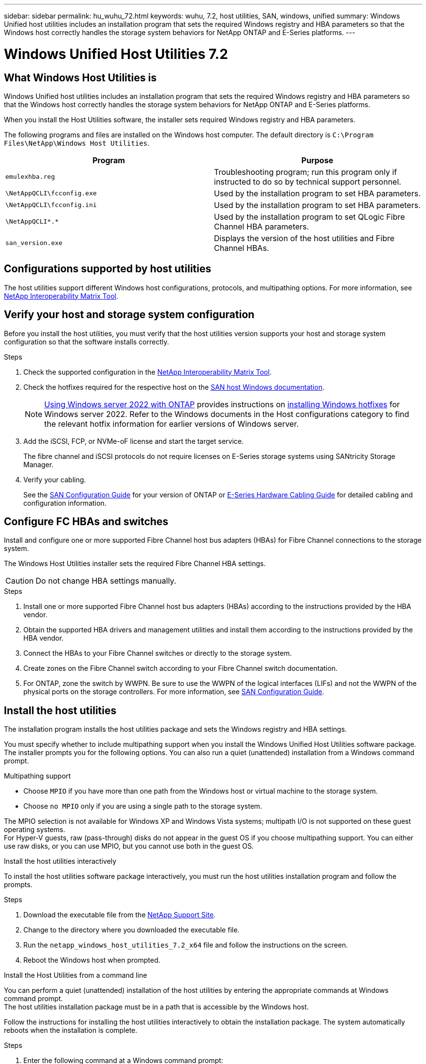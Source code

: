 ---
sidebar: sidebar
permalink: hu_wuhu_72.html
keywords: wuhu, 7.2, host utilities, SAN, windows, unified
summary: Windows Unified host utilities includes an installation program that sets the required Windows registry and HBA parameters so that the Windows host correctly handles the storage system behaviors for NetApp ONTAP and E-Series platforms.
---

= Windows Unified Host Utilities 7.2
:hardbreaks:
:nofooter:
:icons: font
:linkattrs:
:imagesdir: ./media/


== What Windows Host Utilities is

Windows Unified host utilities includes an installation program that sets the required Windows registry and HBA parameters so that the Windows host correctly handles the storage system behaviors for NetApp ONTAP and E-Series platforms.

When you install the Host Utilities software, the installer sets required Windows registry and HBA parameters.

The following programs and files are installed on the Windows host computer. The default directory is `C:\Program Files\NetApp\Windows Host Utilities`.

|===
|Program |Purpose

|`emulexhba.reg`
|Troubleshooting program; run this program only if instructed to do so by technical support personnel.
| `\NetAppQCLI\fcconfig.exe`
|Used by the installation program to set HBA parameters.
| `\NetAppQCLI\fcconfig.ini`
|Used by the installation program to set HBA parameters.
|`\NetAppQCLI\*.*`
|Used by the installation program to set QLogic Fibre Channel HBA parameters.
|`san_version.exe`
|Displays the version of the host utilities and Fibre Channel HBAs.
|===

== Configurations supported by host utilities

The host utilities support different Windows host configurations, protocols, and multipathing options. For more information, see https://mysupport.netapp.com/matrix/[NetApp Interoperability Matrix Tool^].

== Verify your host and storage system configuration
Before you install the host utilities, you must verify that the host utilities version supports your host and storage system configuration so that the software installs correctly.

.Steps

. Check the supported configuration in the http://mysupport.netapp.com/matrix[NetApp Interoperability Matrix Tool^].
. Check the hotfixes required for the respective host on the link:https://docs.netapp.com/us-en/ontap-sanhost/index.html[SAN host Windows documentation].
+
[NOTE]
link:https://docs.netapp.com/us-en/ontap-sanhost/hu_windows_2022.html[Using Windows server 2022 with ONTAP] provides instructions on link:https://docs.netapp.com/us-en/ontap-sanhost/hu_windows_2022.html#installing-windows-hotfixes[installing Windows hotfixes] for Windows server 2022. Refer to the  Windows documents in the Host configurations category to find the relevant hotfix information for earlier versions of Windows server.

. Add the iSCSI, FCP, or NVMe-oF license and start the target service.
+
The fibre channel and iSCSI protocols do not require licenses on E-Series storage systems using SANtricity Storage Manager.

. Verify your cabling.
+
See the https://docs.netapp.com/ontap-9/topic/com.netapp.doc.dot-cm-sanconf/home.html?cp=14_7[SAN Configuration Guide^] for your version of ONTAP or https://mysupport.netapp.com/ecm/ecm_get_file/ECMLP2773533[E-Series Hardware Cabling Guide^] for detailed cabling and configuration information.

== Configure FC HBAs and switches

Install and configure one or more supported Fibre Channel host bus adapters (HBAs) for Fibre Channel connections to the storage system.

The Windows Host Utilities installer sets the required Fibre Channel HBA settings.

[CAUTION]
Do not change HBA settings manually.

.Steps

. Install one or more supported Fibre Channel host bus adapters (HBAs) according to the instructions provided by the HBA vendor.
. Obtain the supported HBA drivers and management utilities and install them according to the instructions provided by the HBA vendor.
. Connect the HBAs to your Fibre Channel switches or directly to the storage system.
. Create zones on the Fibre Channel switch according to your Fibre Channel switch documentation.
. For ONTAP, zone the switch by WWPN. Be sure to use the WWPN of the logical interfaces (LIFs) and not the WWPN of the physical ports on the storage controllers. For more information, see https://docs.netapp.com/ontap-9/topic/com.netapp.doc.dot-cm-sanconf/home.html?cp=14_7[SAN Configuration Guide^].

== Install the host utilities

The installation program installs the host utilities package and sets the Windows registry and HBA settings.

You must specify whether to include multipathing support when you install the Windows Unified Host Utilities software package. The installer prompts you for the following options. You can also run a quiet (unattended) installation from a Windows command prompt.

.Multipathing support

* Choose `MPIO` if you have more than one path from the Windows host or virtual machine to the storage system. 
* Choose `no MPIO` only if you are using a single path to the storage system.

The MPIO selection is not available for Windows XP and Windows Vista systems; multipath I/O is not supported on these guest operating systems.
For Hyper-V guests, raw (pass-through) disks do not appear in the guest OS if you choose multipathing support. You can either use raw disks, or you can use MPIO, but you cannot use both in the guest OS.

[role="tabbed-block"]
====

.Install the host utilities interactively
--

To install the host utilities software package interactively, you must run the host utilities installation program and follow the prompts.

.Steps

. Download the executable file from the https://mysupport.netapp.com/site/[NetApp Support Site^].
. Change to the directory where you downloaded the executable file.
. Run the `netapp_windows_host_utilities_7.2_x64` file and follow the instructions on the screen.
. Reboot the Windows host when prompted.
--

.Install the Host Utilities from a command line
--

You can perform a quiet (unattended) installation of the host utilities by entering the appropriate commands at Windows command prompt.
The host utilities installation package must be in a path that is accessible by the Windows host. 

Follow the instructions for installing the host utilities interactively to obtain the installation package. The system automatically reboots when the installation is complete.

.Steps

. Enter the following command at a Windows command prompt:
+
`msiexec /i installer.msi /quiet MULTIPATHING= {0 | 1} [INSTALLDIR=inst_path]`

* `installer` is the name of the .msi file for your CPU architecture
* MULTIPATHING specifies whether MPIO support is installed. Allowed values are 0 for no, 1 for yes
* `inst_path` is the path where the host utilities files are installed. The default path is `C:\Program Files\NetApp\Windows Host Utilities\`

[NOTE]
To see the standard Microsoft Installer (MSI) options for logging and other functions, enter `msiexec /help` at a Windows command prompt. For example,
`msiexec /i install.msi /quiet /l*v <install.log> LOGVERBOSE=1` displays logging information.

--
====

== Upgrade the host utilities

The new host utilities installation package must be in a path that is accessible by the Windows host. Follow the instructions for installing the host utilities interactively to obtain the installation package.

[role="tabbed-block"]
====
.Upgrade the host utilities interactively
--
To install the host utilities software package interactively, you must run the host utilities installation program and follow the prompts.

.Steps

. Change to the directory where you downloaded the executable file.
. Run the executable file and follow the instructions on the screen.
. Reboot the Windows host when prompted.
. Check version of the host utility after reboot:
.. Open *Control Panel*.
.. Go to *Program and features* and check the host utility version.
--

.Upgrade the Host Utilities from a command line
--
You can perform a quiet (unattended) installation of the new host utilities by entering the appropriate commands at a Windows command prompt.

The new host utilities installation package must be in a path that is accessible by the Windows host. Follow the instructions for installing the host utilities interactively to obtain the installation package.

.Steps

. Enter the following command at a Windows command prompt:
+
`msiexec /i installer.msi /quiet MULTIPATHING= {0 | 1} [INSTALLDIR=inst_path]`

* `installer` is the name of the `.msi` file for your CPU architecture
* MULTIPATHING specifies whether MPIO support is installed. Allowed values are 0 for no, 1 for yes
* `inst_path` is the path where the host utilities files are installed. The default path is `C:\Program Files\NetApp\Windows Host Utilities\`

[NOTE]
To see the standard Microsoft Installer (MSI) options for logging and other functions, enter `msiexec /help` at a Windows command prompt. For example:
`msiexec /i install.msi /quiet /l*v <install.log> LOGVERBOSE=1` displays logging information.

The system automatically reboots when the installation is complete.
--
====

== Repair and remove Windows Host Utilities

You can use the Repair option of the Host Utilities installation program to update HBA and Windows registry settings. You can remove the host utilities entirely, either interactively or from the Windows command line.

[role="tabbed-block"]
====

.Repair or remove Windows Host Utilities interactively
--
The Repair option updates the Windows registry and Fibre Channel HBAs with the required settings. You can also remove the host utilities entirely.

.Steps

. Open Windows *Programs and Features* (Windows Server 2012 R2, Windows Server 2016, Windows Server 2019, and Windows 2022).
. Select *NetApp Windows Unified Host Utilities*.
. Click *Change*.
. Click *Repair* or *Remove*, as needed.
. Follow the instructions on the screen.
--

.Repair or remove Windows Host Utilities from command line
--
The Repair option updates the Windows registry and Fibre Channel HBAs with the required settings. You can also remove the host utilities entirely from a Windows command line.

.Steps

. Enter the following command on the Windows command line to repair Windows Host Utilities:
+
`msiexec /f installer.msi [/quiet]`

* * `/f` repairs the installation.
* `installer.msi` is the name of the Windows Host Utilities installation program on your system.
* `/quiet` suppresses all feedback and reboots the system automatically without prompting when the command completes.
--
====

== Overview of settings used by the host utilities

The host utilities require certain registry and parameter settings to make sure the Windows host correctly handles the storage system behavior.

Windows Host Utilities sets the parameters that affect how the Windows host responds to a delay or loss of data. The particular values have been selected to make sure that the Windows host correctly handles events such as the failover of one controller in the storage system to its partner controller.

Not all the values apply for the DSM for SANtricity Storage Manager; however, any overlap of values set by the host utilities and those set by the DSM for SANtricity Storage Manager do not result in conflicts.

Fibre Channel, NVMe/FC, and iSCSI host bus adapters (HBAs) also have parameters that must be set to ensure best performance and to successfully handle storage system events.

The installation program supplied with Windows Unified Host Utilities sets the Windows and Fibre Channel, NVMe/FC HBA parameters to the supported values.

You must manually set iSCSI HBA parameters.

The installer sets different values depending on whether you specify multipath I/O (MPIO) support when running the installation program.

You should not change these values unless technical support directs you to do so.

== Registry values set by Windows Unified Host Utilities

The Windows Unified Host Utilities installer automatically sets registry values that are based on the choices that you make during installation. You should be aware of these registry values and the operating system version.

The following values are set by the Windows Unified Host Utilities installer. All values are decimal unless otherwise stated. 

[NOTE]
HKLM is the abbreviation for `HKEY_LOCAL_MACHINE`.

[cols=3*,options="header", cols="20,20,30"]
|===
|Registry key |Value |When set

|HKLM\SYSTEM\CurrentControlSet\Services
\msdsm\Parameters
\DsmMaximumRetryTimeDuringStateTransition
|120
|When MPIO support is specified and your server is Windows Server 2012 R2,
Windows Server 2016 and Windows 2019, or Windows Server 2022
|HKLM\SYSTEM\CurrentControlSet
\Services\msdsm\Parameters
\DsmMaximumStateTransitionTime
|120
|When MPIO support is specified and your server is Windows Server 2012 R2,
or Windows Server 2016, Windows 2019 or Windows Server 2022
|HKLM\SYSTEM\CurrentControlSet\Services
\msdsm\Parameters\DsmSupportedDeviceList
|"NETAPP LUN", "NETAPP LUN C-
Mode"
"NVMe NetApp ONTAO Con"
|When MPIO support is specified
|HKLM\SYSTEM\CurrentControlSet\Control
\Class\ {iSCSI_driver_GUID}\ instance_ID
\Parameters \IPSecConfigTimeout
|60
|Always
|HKLM\SYSTEM\CurrentControlSet\Control
\Class\ {iSCSI_driver_GUID}\ instance_ID
\Parameters \LinkDownTime
|10
|Always
|HKLM\SYSTEM\CurrentControlSet\Services
\ClusDisk \Parameters\ManageDisksOnSystemBuses
|1
|Always
|HKLM\SYSTEM\CurrentControlSet\Control
\Class\ {iSCSI_driver_GUID}\ instance_ID
\Parameters \MaxRequestHoldTime
|120
|When no MPIO support is selected
|HKLM\SYSTEM\CurrentControlSet\Control
\Class\ {iSCSI_driver_GUID}\ instance_ID
\Parameters \MaxRequestHoldTime
|30
|Always
|HKLM\SYSTEM\CurrentControlSet\Control
\MPDEV\MPIOSupportedDeviceList
|"NETAPP LUN",
"NETAPP LUN C-
Mode",
"NVMe NetApp ONTAO Con"
|When MPIO support is specified
|HKLM\SYSTEM\CurrentControlSet\Services\mpio
\Parameters\PathRecoveryInterval
|30
|When your server is Windows Server 2012 R2,
Windows Server 2016, Windows Server 2019, or Windows Server 2022
|HKLM\SYSTEM\CurrentControlSet\Services\mpio
\Parameters\PathVerifyEnabled
|1
|When MPIO support is specified
|HKLM\SYSTEM\CurrentControlSet\Services
\msdsm\Parameters\PathVerifyEnabled
|1
|When MPIO support is specified and your server is Windows Server 2012 R2,
Windows Server 2016, Windows Server 2019, or Windows Server 2022
|HKLM\SYSTEM\CurrentControlSet\Services
\vnetapp\Parameters\PathVerifyEnabled
|0
|When MPIO support is specified
|HKLM\SYSTEM\CurrentControlSet\Services
\mpio\Parameters\PDORemovePeriod
|130
|When MPIO support is specified
|HKLM\SYSTEM\CurrentControlSet\Services\msdsm
\Parameters\PDORemovePeriod
|130
|When MPIO support is specified and your server is  Windows Server 2012 R2,
Windows Server 2016 , Windows Server 2019, or Windows Server 2022
|HKLM\SYSTEM\CurrentControlSet\Services\vnetapp
\Parameters\PDORemovePeriod
|130
|When MPIO support is specified, except if Data ONTAP DSM is detected
|HKLM\SYSTEM\CurrentControlSet\Services\mpio
\Parameters\RetryCount
|6
|When MPIO support is specified
|HKLM\SYSTEM\CurrentControlSet\Services\msdsm
\Parameters\RetryCount
|6
|When MPIO support is specified and your server is Windows Server 2012 R2,
Windows Server 2016, Windows Server 2019, or Windows Server 2022
|HKLM\SYSTEM\CurrentControlSet\Services\mpio
\Parameters\RetryInterval
|1
|When MPIO support is specified
|HKLM\SYSTEM\CurrentControlSet\Services\msdsm
\Parameters\RetryInterval
|1
|When MPIO support is specified and your server is  Windows Server 2012 R2,
Windows Server 2016, Windows Server 2019, or Windows Server 2022
|HKLM\SYSTEM\CurrentControlSet\Services\vnetapp
\Parameters\RetryInterval
|1
|When MPIO support is specified
|HKLM\SYSTEM\CurrentControlSet\Services
\disk\TimeOutValue
|120
|When no MPIO support is selected
|HKLM\SYSTEM\CurrentControlSet\Services\mpio
\Parameters\UseCustomPathRecoveryInterval
|1
|When MPIO support is specified and your server is  Windows Server 2012 R2,
Windows Server 2016, Windows Server 2019, or Windows Server 2022
|===

.Related information
Refer to the Microsoft documents for the registry parameter details.

== NVMe parameters

The following NVMe Emulex driver parameters are updated when installing WUHU 7.2:

* EnableNVMe = 1
* NVMEMode = 0
* LimTransferSize=1
 
== FC HBA values set by Windows Host Utilities

On systems using FC, the host utilities installer sets the required timeout values for Emulex and QLogic FC HBAs.

For Emulex Fibre Channel HBAs, the installer sets the following parameters:

[role="tabbed-block"]
====
.When MPIO is selected
--
|===
|Property type |Property value

|LinkTimeOut
|1
|NodeTimeOut
|10
|===
--

.When MPIO is not selected
--
|===
|Property type |Property value

|LinkTimeOut
|30
|NodeTimeOut
|120
|===
--
====

For QLogic Fibre Channel HBAs, the installer sets the following parameters:

[role="tabbed-block"]
====
.When MPIO is selected
--
|===
|Property type |Property value

|LinkDownTimeOut
|1
|PortDownRetryCount
|10
|===
--

.When MPIO is not selected
--
|===
|Property type |Property value

|LinkDownTimeOut
|30
|PortDownRetryCount
|120
|===
--
====

[NOTE]
The names of the parameters might vary slightly depending on the program.
For example, in the QLogic QConvergeConsole program, the parameter is displayed as `Link Down Timeout`.
The host utilities `fcconfig.ini` file displays this parameter as either `LinkDownTimeOut` or `MpioLinkDownTimeOut`, depending on whether MPIO is specified. However, all of these names refer to the same HBA parameter.

.Related information
Refer to Emulex or QLogic site to know more about the timeout parameters.

== Troubleshooting

You can use the general troubleshooting techniques for Windows Host Utilities. Be sure to check the latest Release Notes for known problems and solutions.

=== Different areas to identify the possible interoperability problems

* To identify potential interoperability problems, you must confirm that the host utilities support your combination of host operating system software, host hardware, ONTAP software, and storage system hardware.
* You must check the http://mysupport.netapp.com/matrix[NetApp Interoperability Matrix Tool^].
* You must verify that you have the correct iSCSI configuration.
* If iSCSI LUNs are not available after a reboot, you must verify that the target is listed as persistent on the Persistent Targets tab of the Microsoft iSCSI initiator GUI.
* If applications using the LUNs display errors on startup, you must verify that the applications are configured to depend on the iSCSI service.
* For Fibre Channel paths to storage controllers running ONTAP, you must verify that the FC switches are zoned using the WWPNs of the target logical interfaces (LIFs), not the WWPNs of the physical ports on the node.
* You must review the link:hu_wuhu_71_rn.html[Release Notes] for Windows Host Utilities to check for known problems. The Release Notes include a list of known problems and limitations.
* You must review the troubleshooting information in the SAN Administration Guide for your version of ONTAP.
* You must search https://mysupport.netapp.com/NOW/cgi-bin/bol[NetApp Bugs Online^] for recently discovered problems.
** In the Bug Types field under Advanced Search, you should select iSCSI - Windows and then click Go. You should repeat the search for Bug Type FCP -Windows.
* You must collect information about your system.
* Record any error messages that are displayed on the host or storage system console.
* Collect the host and storage system log files.
* Record the symptoms of the problem and any changes made to the host or storage system just before the problem appeared.
* If you are unable to resolve the problem, then you can contact NetApp technical support.


=== Understand the host utilities changes to FC HBA driver settings

During the installation of the required Emulex or QLogic HBA drivers on an FC system, several parameters are checked and in some cases modified.

The host utilities set values for the following parameters if Data ONTAP DSM for Windows MPIO is not detected:

* LinkTimeOut – Defines the length of time in seconds that the host port waits before resuming I/O after a physical link is down.
* NodeTimeOut – Defines the length of time in seconds before the host port recognizes that a connection to the target device is down.

When troubleshooting HBA issues, verify that these settings have the correct values. The correct values depend on two factors:

* The HBA vendor
* Whether you are using multipathing software (MPIO)

You can correct the HBA settings by running the Repair option of the Windows Host Utilities installer.

[role="tabbed-block"]
====

.Verify the Emulex HBA driver settings on FC systems
--
If you have a Fibre Channel system, you must verify the Emulex HBA driver settings. These settings must exist for each port on the HBA.

.Steps

. Open OnCommand Manager.
. Select the appropriate HBA from the list and click the *Driver Parameters* tab.
+
The driver parameters appear.
. If you are using MPIO software, verify that you have the following driver settings:
+
* LinkTimeOut - 1
* NodeTimeOut - 10
. If you are not using MPIO software, verify that you have the following driver settings:
+
* LinkTimeOut - 30
* NodeTimeOut - 120
--

.Verify the QLogic HBA driver settings on FC systems
--
On FC systems, you need to verify the QLogic HBA driver settings. These settings must exist for each port on the HBA.

.Steps

. Open QConvergeConsole, and then click *Connect* on the  toolbar.
+
The Connect to Host dialog box appears.
. Select the appropriate host from the list, and then click *Connect*.
+
A list of HBAs appears in the FC HBA pane.
. Select the appropriate HBA port from the list, and then click the *Settings* tab.
. Select *Advanced HBA Port Settings* from the *Select Settings* section.
. If you are using MPIO software, verify that you have the following driver settings:
+
* Link Down Timeout (linkdwnto) - 1
* Port Down Retry Count (portdwnrc) - 10
. If you are not using MPIO software, verify that you have the following driver settings:
+
* Link Down Timeout (linkdwnto) - 30
* Port Down Retry Count (portdwnrc) - 120
--
====
